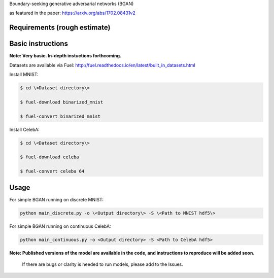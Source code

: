 Boundary-seeking generative adversarial networks (BGAN)

as featured in the paper:
https://arxiv.org/abs/1702.08431v2

.. _email: erroneus@gmail.com

.. _create a GitHub issue: https://github.com/rdevon/BGAN/issues/new

Requirements (rough estimate)
-----------------------------

.. Fuel: http://fuel.readthedocs.io/en/latest/index.html
.. Lasagne: http://lasagne.readthedocs.io/en/latest/
.. Theano (bleeding edge): http://deeplearning.net/software/theano/
.. progressbar2: http://progressbar-2.readthedocs.io/en/latest/

Basic instructions
----------------------

**Note: Very basic. In-depth instuctions forthcoming.**

Datasets are available via Fuel:
http://fuel.readthedocs.io/en/latest/built_in_datasets.html

Install MNIST:

.. code-block:: bash

   $ cd \<Dataset directory\>

   $ fuel-download binarized_mnist

   $ fuel-convert binarized_mnist

Install CelebA:

.. code-block:: bash

   $ cd \<Dataset directory\>

   $ fuel-download celeba

   $ fuel-convert celeba 64

Usage
-----
For simple BGAN running on discrete MNIST:

.. code-block:: bash

  python main_discrete.py -o \<Output directory\> -S \<Path to MNIST hdf5\>

For simple BGAN running on continuous CelebA:

.. code-block:: bash

  python main_continuous.py -o <Output directory> -S <Path to CelebA hdf5>

**Note: Published versions of the model are available in the code, and instructions to reproduce will be added soon.**
  
  If there are bugs or clarity is needed to run models, please add to the Issues.
